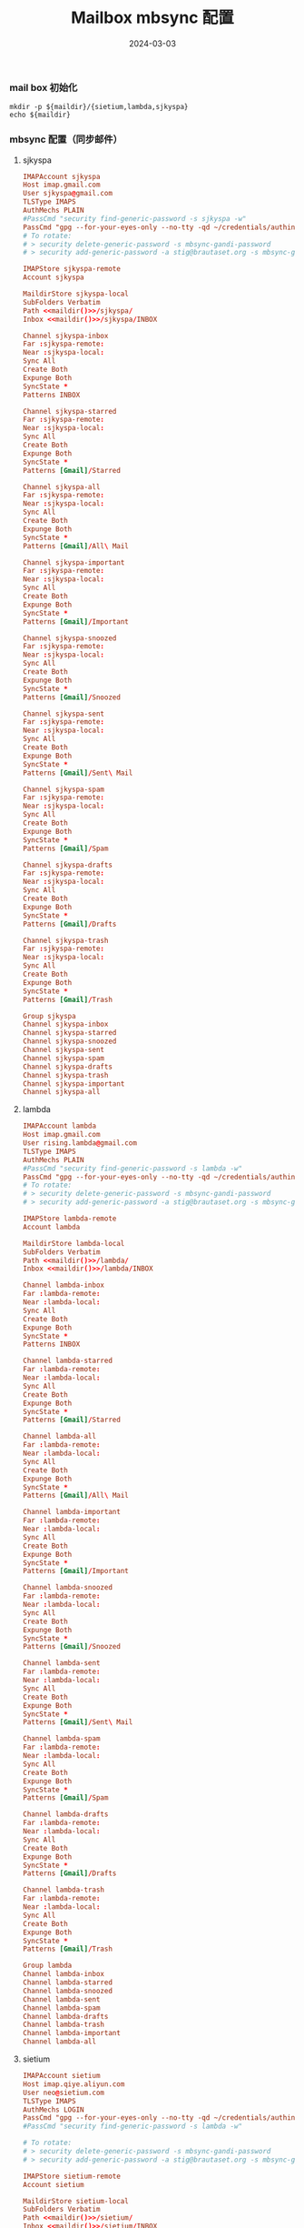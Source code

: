 #+TITLE: Mailbox mbsync 配置
#+AUTHOR: 孙建康（rising.lambda）
#+EMAIL:  rising.lambda@gmail.com
#+DATE: 2024-03-03
#+UPDATED: 2024-03-03
#+LAYOUT: post
#+EXCERPT:  
#+DESCRIPTION: 
#+TAGS: 
#+CATEGORIES: 
#+PROPERTY:    header-args        :comments org
#+PROPERTY:    header-args        :mkdirp yes
#+OPTIONS:     num:nil toc:nil todo:nil tasks:nil tags:nil \n:nil ^:nil *:t <:t -:t f:t |:t ::t
#+OPTIONS:     skip:nil author:nil email:nil creator:nil timestamp:nil
#+INFOJS_OPT:  view:nil toc:nil ltoc:t mouse:underline buttons:0 path:http://orgmode.org/org-info.js
#+BIND:        org-preview-latex-image-directory ""
#+OPTIONS:     tex:imagemagick

#+LaTeX_CLASS: article
#+LaTeX_CLASS_OPTIONS: [12pt]
#+LaTeX_CLASS_OPTIONS: [koma,a5paper,landscape,twocolumn,utopia,10pt,listings-sv,microtype,paralist]
# No need for a table of contents, unless your paper is quite long.
# Use fancy looking fonts. If you don't have MinionPro installed,
# a good alternative is the Palatino-style pxfonts.
# See: [[http://www.tug.dk/FontCatalogue/pxfonts/][http://www.tug.dk/FontCatalogue/pxfonts/]]
#+LATEX_HEADER:\usepackage{xeCJK}
#+LATEX_HEADER: \usepackage[scaled=.875]{inconsolata}
#+LATEX_HEADER: \usepackage[T1]{fontenc}
#+LATEX_HEADER: \usepackage[scaled]{beraserif}
#+LATEX_HEADER: \usepackage[scaled]{berasans}
#+LATEX_HEADER: \usepackage[scaled]{beramono}
# Set the spacing to double, as required in most papers.
#+LATEX_HEADER: \usepackage{setspace}
#+LATEX_HEADER: \doublespacing
# Fix the margins
#+LATEX_HEADER: \usepackage[margin=1in]{geometry}
# This line makes lists work better:
# It eliminates whitespace before/within a list and pushes it tt the left margin
#+LATEX_HEADER: \usepackage{enumitem}
#+LATEX_HEADER: \setlist[enumerate,itemize]{noitemsep,nolistsep,leftmargin=*}
# I always include this for my bibliographies
#+LATEX_HEADER: \usepackage[notes,isbn=false,backend=biber]{biblatex-chicago}
#+NAME: attr
#+BEGIN_SRC sh :var data="" :var width="\textwidth" :results output :exports none
  echo "#+ATTR_LATEX: :width $width"
  echo "#+ATTR_ORG: :width $width"
  echo "$data"
#+END_SRC

*** mail box 初始化
    #+NAME: maildir
    #+BEGIN_SRC shell :var maildir=(m/resolve "${m/mail.d}")
      mkdir -p ${maildir}/{sietium,lambda,sjkyspa}
      echo ${maildir}
    #+END_SRC
*** mbsync 配置（同步邮件）
**** sjkyspa
     #+BEGIN_SRC conf :eval never :exports code :tangle (m/resolve "${m/xdg.conf.d}/mbsync/config") :noweb yes
       IMAPAccount sjkyspa
       Host imap.gmail.com
       User sjkyspa@gmail.com
       TLSType IMAPS
       AuthMechs PLAIN
       #PassCmd "security find-generic-password -s sjkyspa -w"
       PassCmd "gpg --for-your-eyes-only --no-tty -qd ~/credentials/authinfo.gpg 2>/dev/null | grep sjkyspa@gmail.com|awk '{print $6}'"
       # To rotate:
       # > security delete-generic-password -s mbsync-gandi-password
       # > security add-generic-password -a stig@brautaset.org -s mbsync-gandi-password -w APP-SPECIFIC-PASSWORD

       IMAPStore sjkyspa-remote
       Account sjkyspa

       MaildirStore sjkyspa-local
       SubFolders Verbatim
       Path <<maildir()>>/sjkyspa/
       Inbox <<maildir()>>/sjkyspa/INBOX

       Channel sjkyspa-inbox
       Far :sjkyspa-remote:
       Near :sjkyspa-local:
       Sync All
       Create Both
       Expunge Both
       SyncState *
       Patterns INBOX

       Channel sjkyspa-starred
       Far :sjkyspa-remote:
       Near :sjkyspa-local:
       Sync All
       Create Both
       Expunge Both
       SyncState *
       Patterns [Gmail]/Starred

       Channel sjkyspa-all
       Far :sjkyspa-remote:
       Near :sjkyspa-local:
       Sync All
       Create Both
       Expunge Both
       SyncState *
       Patterns [Gmail]/All\ Mail

       Channel sjkyspa-important
       Far :sjkyspa-remote:
       Near :sjkyspa-local:
       Sync All
       Create Both
       Expunge Both
       SyncState *
       Patterns [Gmail]/Important

       Channel sjkyspa-snoozed
       Far :sjkyspa-remote:
       Near :sjkyspa-local:
       Sync All
       Create Both
       Expunge Both
       SyncState *
       Patterns [Gmail]/Snoozed

       Channel sjkyspa-sent
       Far :sjkyspa-remote:
       Near :sjkyspa-local:
       Sync All
       Create Both
       Expunge Both
       SyncState *
       Patterns [Gmail]/Sent\ Mail

       Channel sjkyspa-spam
       Far :sjkyspa-remote:
       Near :sjkyspa-local:
       Sync All
       Create Both
       Expunge Both
       SyncState *
       Patterns [Gmail]/Spam

       Channel sjkyspa-drafts
       Far :sjkyspa-remote:
       Near :sjkyspa-local:
       Sync All
       Create Both
       Expunge Both
       SyncState *
       Patterns [Gmail]/Drafts

       Channel sjkyspa-trash
       Far :sjkyspa-remote:
       Near :sjkyspa-local:
       Sync All
       Create Both
       Expunge Both
       SyncState *
       Patterns [Gmail]/Trash

       Group sjkyspa
       Channel sjkyspa-inbox
       Channel sjkyspa-starred
       Channel sjkyspa-snoozed
       Channel sjkyspa-sent
       Channel sjkyspa-spam
       Channel sjkyspa-drafts
       Channel sjkyspa-trash
       Channel sjkyspa-important
       Channel sjkyspa-all
     #+END_SRC

**** lambda
     #+BEGIN_SRC conf :eval never :exports code :tangle (m/resolve "${m/xdg.conf.d}/mbsync/config") :noweb yes
       IMAPAccount lambda
       Host imap.gmail.com
       User rising.lambda@gmail.com
       TLSType IMAPS
       AuthMechs PLAIN
       #PassCmd "security find-generic-password -s lambda -w"
       PassCmd "gpg --for-your-eyes-only --no-tty -qd ~/credentials/authinfo.gpg 2>/dev/null | grep rising.lambda@gmail.com|awk '{print $6}'"
       # To rotate:
       # > security delete-generic-password -s mbsync-gandi-password
       # > security add-generic-password -a stig@brautaset.org -s mbsync-gandi-password -w APP-SPECIFIC-PASSWORD

       IMAPStore lambda-remote
       Account lambda

       MaildirStore lambda-local
       SubFolders Verbatim
       Path <<maildir()>>/lambda/
       Inbox <<maildir()>>/lambda/INBOX

       Channel lambda-inbox
       Far :lambda-remote:
       Near :lambda-local:
       Sync All
       Create Both
       Expunge Both
       SyncState *
       Patterns INBOX

       Channel lambda-starred
       Far :lambda-remote:
       Near :lambda-local:
       Sync All
       Create Both
       Expunge Both
       SyncState *
       Patterns [Gmail]/Starred

       Channel lambda-all
       Far :lambda-remote:
       Near :lambda-local:
       Sync All
       Create Both
       Expunge Both
       SyncState *
       Patterns [Gmail]/All\ Mail

       Channel lambda-important
       Far :lambda-remote:
       Near :lambda-local:
       Sync All
       Create Both
       Expunge Both
       SyncState *
       Patterns [Gmail]/Important

       Channel lambda-snoozed
       Far :lambda-remote:
       Near :lambda-local:
       Sync All
       Create Both
       Expunge Both
       SyncState *
       Patterns [Gmail]/Snoozed

       Channel lambda-sent
       Far :lambda-remote:
       Near :lambda-local:
       Sync All
       Create Both
       Expunge Both
       SyncState *
       Patterns [Gmail]/Sent\ Mail

       Channel lambda-spam
       Far :lambda-remote:
       Near :lambda-local:
       Sync All
       Create Both
       Expunge Both
       SyncState *
       Patterns [Gmail]/Spam

       Channel lambda-drafts
       Far :lambda-remote:
       Near :lambda-local:
       Sync All
       Create Both
       Expunge Both
       SyncState *
       Patterns [Gmail]/Drafts

       Channel lambda-trash
       Far :lambda-remote:
       Near :lambda-local:
       Sync All
       Create Both
       Expunge Both
       SyncState *
       Patterns [Gmail]/Trash

       Group lambda
       Channel lambda-inbox
       Channel lambda-starred
       Channel lambda-snoozed
       Channel lambda-sent
       Channel lambda-spam
       Channel lambda-drafts
       Channel lambda-trash
       Channel lambda-important
       Channel lambda-all
     #+END_SRC
     
**** sietium
     #+BEGIN_SRC conf :eval never :exports code :tangle (m/resolve "${m/xdg.conf.d}/mbsync/config") :noweb yes
       IMAPAccount sietium
       Host imap.qiye.aliyun.com
       User neo@sietium.com
       TLSType IMAPS
       AuthMechs LOGIN
       PassCmd "gpg --for-your-eyes-only --no-tty -qd ~/credentials/authinfo.gpg 2>/dev/null | grep neo@sietium.com | awk '{print $6}'"
       #PassCmd "security find-generic-password -s lambda -w"

       # To rotate:
       # > security delete-generic-password -s mbsync-gandi-password
       # > security add-generic-password -a stig@brautaset.org -s mbsync-gandi-password -w APP-SPECIFIC-PASSWORD

       IMAPStore sietium-remote
       Account sietium

       MaildirStore sietium-local
       SubFolders Verbatim
       Path <<maildir()>>/sietium/
       Inbox <<maildir()>>/sietium/INBOX

       Channel sietium-inbox
       Far :sietium-remote:INBOX
       Near :sietium-local:INBOX
       Sync All
       Create Both
       Expunge Both
       SyncState *

       Channel sietium-drafts
       Far :sietium-remote:Drafts
       Near :sietium-local:Drafts
       Sync All
       Create Both
       Expunge Both
       SyncState *

       Channel sietium-trash
       Far :sietium-remote:Trash
       Near :sietium-local:Trash
       Sync All
       Create Both
       Expunge Both
       SyncState *

       Channel sietium-sent
       Far :sietium-remote:Sent
       Near :sietium-local:Sent
       Sync All
       Create Both
       Expunge Both
       SyncState *

       Channel sietium-spam
       Far :sietium-remote:Spam
       Near :sietium-local:Spam
       Sync All
       Create Both
       Expunge Both
       SyncState *

       Channel sietium-archive
       Far :sietium-remote:Archive
       Near :sietium-local:Archive
       Sync All
       Create Both
       Expunge Both
       SyncState *

       Channel sietium-gb2
       Far :sietium-remote:GB2
       Near :sietium-local:GB2
       Sync All
       Create Both
       Expunge Both
       SyncState *

       Channel sietium-patent
       Far :sietium-remote:Patent
       Near :sietium-local:Patent
       Sync All
       Create Both
       Expunge Both
       SyncState *

       Group sietium
       Channel sietium-inbox
       Channel sietium-drafts
       Channel sietium-trash
       Channel sietium-sent
       Channel sietium-spam
       Channel sietium-archive
       Channel sietium-gb2
       Channel sietium-patent
     #+END_SRC

*** mbsync pre-sync
    #+BEGIN_SRC shell :eval never :exports code :tangle (m/resolve "${m/xdg.conf.d}/mbsync/hooks/pre-sync") :tangle-mode (identity #o755) :shebang #!/bin/bash :noweb yes :comments link

    #+END_SRC
